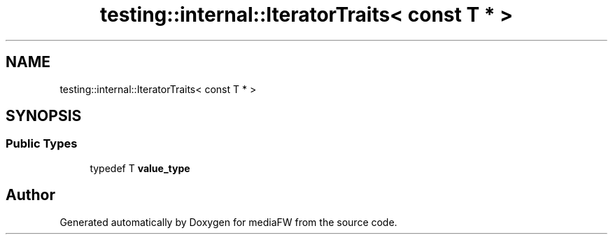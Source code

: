 .TH "testing::internal::IteratorTraits< const T * >" 3 "Mon Oct 15 2018" "mediaFW" \" -*- nroff -*-
.ad l
.nh
.SH NAME
testing::internal::IteratorTraits< const T * >
.SH SYNOPSIS
.br
.PP
.SS "Public Types"

.in +1c
.ti -1c
.RI "typedef T \fBvalue_type\fP"
.br
.in -1c

.SH "Author"
.PP 
Generated automatically by Doxygen for mediaFW from the source code\&.

